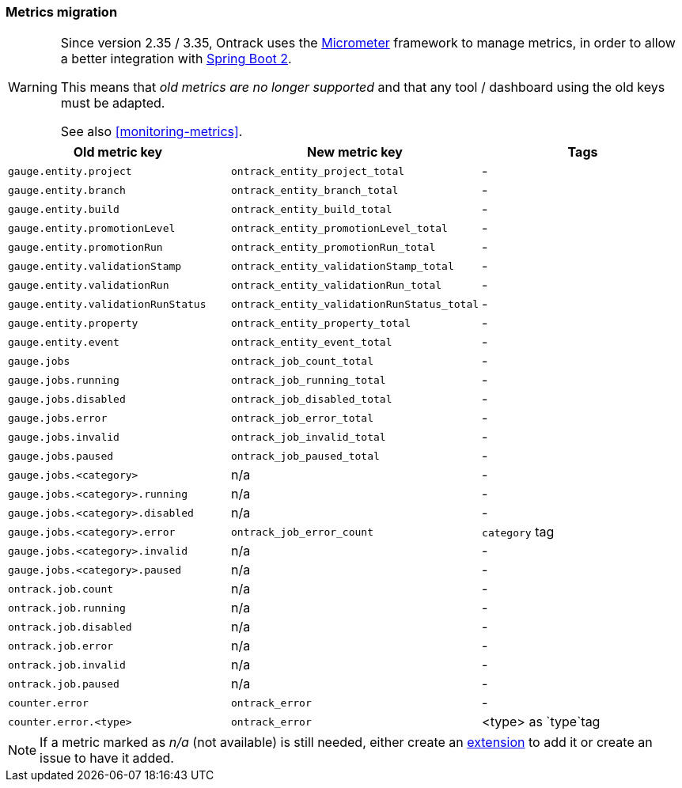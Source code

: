 [[appendix-metrics-migration]]
=== Metrics migration

[WARNING]
====
Since version 2.35 / 3.35, Ontrack uses the http://micrometer.io/[Micrometer]
framework to manage metrics, in order to allow a better integration with
http://projects.spring.io/spring-boot/[Spring Boot 2].

This means that _old metrics are no longer supported_ and that any tool /
dashboard using the old keys must be adapted.

See also <<monitoring-metrics>>.
====

|===
| Old metric key | New metric key | Tags

| `gauge.entity.project` | `ontrack_entity_project_total` | -
| `gauge.entity.branch` | `ontrack_entity_branch_total` | -
| `gauge.entity.build` | `ontrack_entity_build_total` | -
| `gauge.entity.promotionLevel` | `ontrack_entity_promotionLevel_total` | -
| `gauge.entity.promotionRun` | `ontrack_entity_promotionRun_total` | -
| `gauge.entity.validationStamp` | `ontrack_entity_validationStamp_total` | -
| `gauge.entity.validationRun` | `ontrack_entity_validationRun_total` | -
| `gauge.entity.validationRunStatus` | `ontrack_entity_validationRunStatus_total` | -
| `gauge.entity.property` | `ontrack_entity_property_total` | -
| `gauge.entity.event` | `ontrack_entity_event_total` | -

| `gauge.jobs` | `ontrack_job_count_total` | -
| `gauge.jobs.running` | `ontrack_job_running_total` | -
| `gauge.jobs.disabled` | `ontrack_job_disabled_total` | -
| `gauge.jobs.error` | `ontrack_job_error_total` | -
| `gauge.jobs.invalid` | `ontrack_job_invalid_total` | -
| `gauge.jobs.paused` | `ontrack_job_paused_total` | -
| `gauge.jobs.<category>` |  n/a | -
| `gauge.jobs.<category>.running` | n/a | -
| `gauge.jobs.<category>.disabled` | n/a | -
| `gauge.jobs.<category>.error` | `ontrack_job_error_count` | `category` tag
| `gauge.jobs.<category>.invalid` | n/a | -
| `gauge.jobs.<category>.paused` | n/a | -

| `ontrack.job.count` | n/a | -
| `ontrack.job.running` | n/a | -
| `ontrack.job.disabled` | n/a | -
| `ontrack.job.error` | n/a | -
| `ontrack.job.invalid` | n/a | -
| `ontrack.job.paused` | n/a | -

| `counter.error` | `ontrack_error` | -
| `counter.error.<type>` | `ontrack_error` | <type> as `type`tag

|===

[NOTE]
====
If a metric marked as _n/a_ (not available) is still needed, either create
an <<extending-metrics,extension>> to add it or create an issue to have it
added.
====
